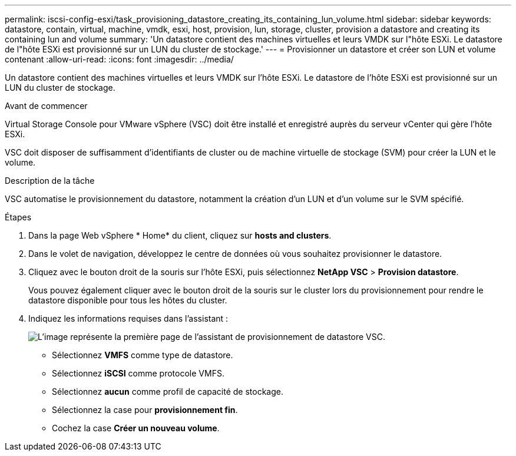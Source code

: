 ---
permalink: iscsi-config-esxi/task_provisioning_datastore_creating_its_containing_lun_volume.html 
sidebar: sidebar 
keywords: datastore, contain, virtual, machine, vmdk, esxi, host, provision, lun, storage, cluster, provision a datastore and creating its containing lun and volume 
summary: 'Un datastore contient des machines virtuelles et leurs VMDK sur l"hôte ESXi. Le datastore de l"hôte ESXi est provisionné sur un LUN du cluster de stockage.' 
---
= Provisionner un datastore et créer son LUN et volume contenant
:allow-uri-read: 
:icons: font
:imagesdir: ../media/


[role="lead"]
Un datastore contient des machines virtuelles et leurs VMDK sur l'hôte ESXi. Le datastore de l'hôte ESXi est provisionné sur un LUN du cluster de stockage.

.Avant de commencer
Virtual Storage Console pour VMware vSphere (VSC) doit être installé et enregistré auprès du serveur vCenter qui gère l'hôte ESXi.

VSC doit disposer de suffisamment d'identifiants de cluster ou de machine virtuelle de stockage (SVM) pour créer la LUN et le volume.

.Description de la tâche
VSC automatise le provisionnement du datastore, notamment la création d'un LUN et d'un volume sur le SVM spécifié.

.Étapes
. Dans la page Web vSphere * Home* du client, cliquez sur *hosts and clusters*.
. Dans le volet de navigation, développez le centre de données où vous souhaitez provisionner le datastore.
. Cliquez avec le bouton droit de la souris sur l'hôte ESXi, puis sélectionnez *NetApp VSC* > *Provision datastore*.
+
Vous pouvez également cliquer avec le bouton droit de la souris sur le cluster lors du provisionnement pour rendre le datastore disponible pour tous les hôtes du cluster.

. Indiquez les informations requises dans l'assistant :
+
image::../media/datastore_provisioning_wizard_vsc5_iscsi.gif[L'image représente la première page de l'assistant de provisionnement de datastore VSC.]

+
** Sélectionnez *VMFS* comme type de datastore.
** Sélectionnez *iSCSI* comme protocole VMFS.
** Sélectionnez *aucun* comme profil de capacité de stockage.
** Sélectionnez la case pour *provisionnement fin*.
** Cochez la case *Créer un nouveau volume*.



